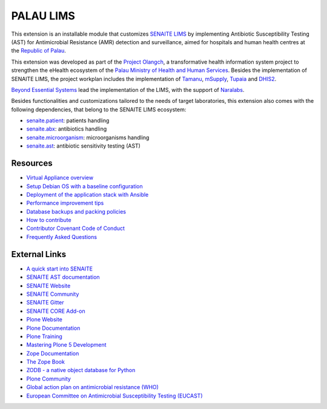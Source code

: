PALAU LIMS
==========

This extension is an installable module that customizes `SENAITE LIMS`_ by
implementing Antibiotic Susceptibility Testing (AST) for Antimicrobial
Resistance (AMR) detection and surveillance, aimed for hospitals and human
health centres at the `Republic of Palau`_.

This extension was developed as part of the `Project Olangch`_, a
transformative health information system project to strengthen the eHealth
ecosystem of the `Palau Ministry of Health and Human Services`_. Besides the
implementation of SENAITE LIMS, the project workplan includes the
implementation of `Tamanu`_, `mSupply`_, `Tupaia`_ and `DHIS2`_.

`Beyond Essential Systems`_ lead the implementation of the LIMS, with the
support of `Naralabs`_.

Besides functionalities and customizations tailored to the needs of target
laboratories, this extension also comes with the following dependencies, that
belong to the SENAITE LIMS ecosystem:

- `senaite.patient`_: patients handling
- `senaite.abx`_: antibiotics handling
- `senaite.microorganism`_: microorganisms handling
- `senaite.ast`_: antibiotic sensitivity testing (AST)

Resources
---------

- `Virtual Appliance overview`_
- `Setup Debian OS with a baseline configuration`_
- `Deployment of the application stack with Ansible`_
- `Performance improvement tips`_
- `Database backups and packing policies`_
- `How to contribute`_
- `Contributor Covenant Code of Conduct`_
- `Frequently Asked Questions`_

External Links
--------------

- `A quick start into SENAITE`_
- `SENAITE AST documentation`_
- `SENAITE Website`_
- `SENAITE Community`_
- `SENAITE Gitter`_
- `SENAITE CORE Add-on`_
- `Plone Website`_
- `Plone Documentation`_
- `Plone Training`_
- `Mastering Plone 5 Development`_
- `Zope Documentation`_
- `The Zope Book`_
- `ZODB - a native object database for Python`_
- `Plone Community`_
- `Global action plan on antimicrobial resistance (WHO)`_
- `European Committee on Antimicrobial Susceptibility Testing (EUCAST)`_


.. Links

.. _A quick start into SENAITE: https://www.senaite.com/docs/quickstart
.. _Beyond Essential Systems: https://www.bes.au
.. _Contributor Covenant Code of Conduct: docs/code_of_conduct.md
.. _Database backups and packing policies: docs/backups.md
.. _Deployment of the application stack with Ansible: docs/ansible.md
.. _DHIS2: https://dhis2.org/
.. _European Committee on Antimicrobial Susceptibility Testing (EUCAST): https://www.eucast.org
.. _Frequently Asked Questions: docs/faq.md
.. _Global action plan on antimicrobial resistance (WHO): https://www.who.int/publications/i/item/9789241509763
.. _How to contribute: docs/contributing.md
.. _Mastering Plone 5 Development: https://training.plone.org/mastering-plone-5
.. _mSupply: https://msupply.org.nz/
.. _Naralabs: https://naralabs.com
.. _Palau Ministry of Health and Human Services: https://www.palaugov.pw/executive-branch/ministries/health/
.. _palau.lims: https://github.com/beyondessential/palau.lims
.. _Performance improvement tips: docs/performance.md
.. _Plone Community: https://community.plone.org
.. _Plone Documentation: https://docs.plone.org
.. _Plone Training: https://training.plone.org
.. _Plone Website: https://plone.org
.. _Project Olangch: https://www.bes.au/launching-digital-health-software-in-palau/
.. _Republic of Palau: https://en.wikipedia.org/wiki/Palau
.. _SENAITE AST documentation: https://senaiteast.readthedocs.io
.. _SENAITE Community: https://community.senaite.org/
.. _SENAITE CORE Add-on: https://pypi.python.org/pypi/senaite.core
.. _SENAITE Gitter: https://gitter.im/senaite/Lobby
.. _SENAITE LIMS: https://www.senaite.com
.. _SENAITE Website: https://www.senaite.com/
.. _senaite.abx: https://github.com/senaite/senaite.abx
.. _senaite.ast: https://github.com/senaite/senaite.ast
.. _senaite.microorganism: https://github.com/senaite/senaite.microorganism
.. _senaite.patient: https://github.com/senaite/senaite.patient
.. _Setup Debian OS with a baseline configuration: docs/senaite_os.md
.. _Tamanu: https://github.com/beyondessential/tamanu-open
.. _The Zope Book: https://zope.readthedocs.io/en/latest/zopebook
.. _Tupaia: https://github.com/beyondessential/tupaia
.. _Virtual Appliance overview: docs/appliance_overview.md
.. _ZODB - a native object database for Python: https://zodb.org/en/latest/
.. _Zope Documentation: https://zope.readthedocs.io/en/latest
